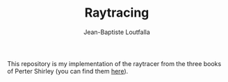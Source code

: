 #+TITLE: Raytracing
#+AUTHOR: Jean-Baptiste Loutfalla
#+LANGUAGE: en
#+OPTIONS: toc:nil; num:nil

This repository is my implementation of the raytracer from the three
books of Perter Shirley (you can find them [[https://raytracing.github.io][here]]).
